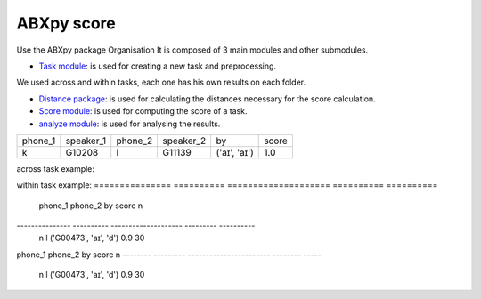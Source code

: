 **ABXpy score**
================

Use the ABXpy package 
Organisation
It is composed of 3 main modules and other submodules.

- `Task module <https://docs.cognitive-ml.fr/ABXpy/ABXpy.html#task-module>`_: is used for creating a new task and preprocessing.
We used across and within tasks, each one has his own results on each folder.

- `Distance package <https://docs.cognitive-ml.fr/ABXpy/ABXpy.distances.html>`_: is used for calculating the distances necessary for the score calculation.

- `Score module <https://docs.cognitive-ml.fr/ABXpy/ABXpy.html#score-module>`_: is used for computing the score of a task.

- `analyze module <https://docs.cognitive-ml.fr/ABXpy/ABXpy.html#analyze-module>`_: is used for analysing the results.
 
===============  ==========  ==========  ==========  ============  ==========   
     phone_1     speaker_1    phone_2    speaker_2      by         score        
---------------  ----------  ----------  ----------  ------------  ----------  
      k            G10208       l           G11139   ('aɪ', 'aɪ')	    1.0       
===============  ==========  ==========  ==========  ============  ==========  



across task example:


===============  ==========  ==========  ==========  ============  ==========  ====== 
     phone_1     speaker_1    phone_2    speaker_2      by           score      score
---------------  ----------  ----------  ----------  ------------  ----------  ------
      k            G10208       l           G11139   ('aɪ', 'aɪ')	    1.0       1.0
===============  ==========  ==========  ==========  ============  ==========  ======


within task example:
===============  ==========  ====================  ==========  ==========   
     phone_1     phone_2           by               score          n         
---------------  ----------  --------------------  ---------   ---------- 
    n                l	     ('G00473', 'aɪ', 'd')	    0.9	        30
===============  ==========  ====================  ==========  ==========  

========  ========= ======================= ======== =====
phone_1	  phone_2	          by	               score	   n
--------  --------- ----------------------- -------- ----- 
   n          l	     ('G00473', 'aɪ', 'd')	    0.9	   30
========  ========= ======================= ======== =====
